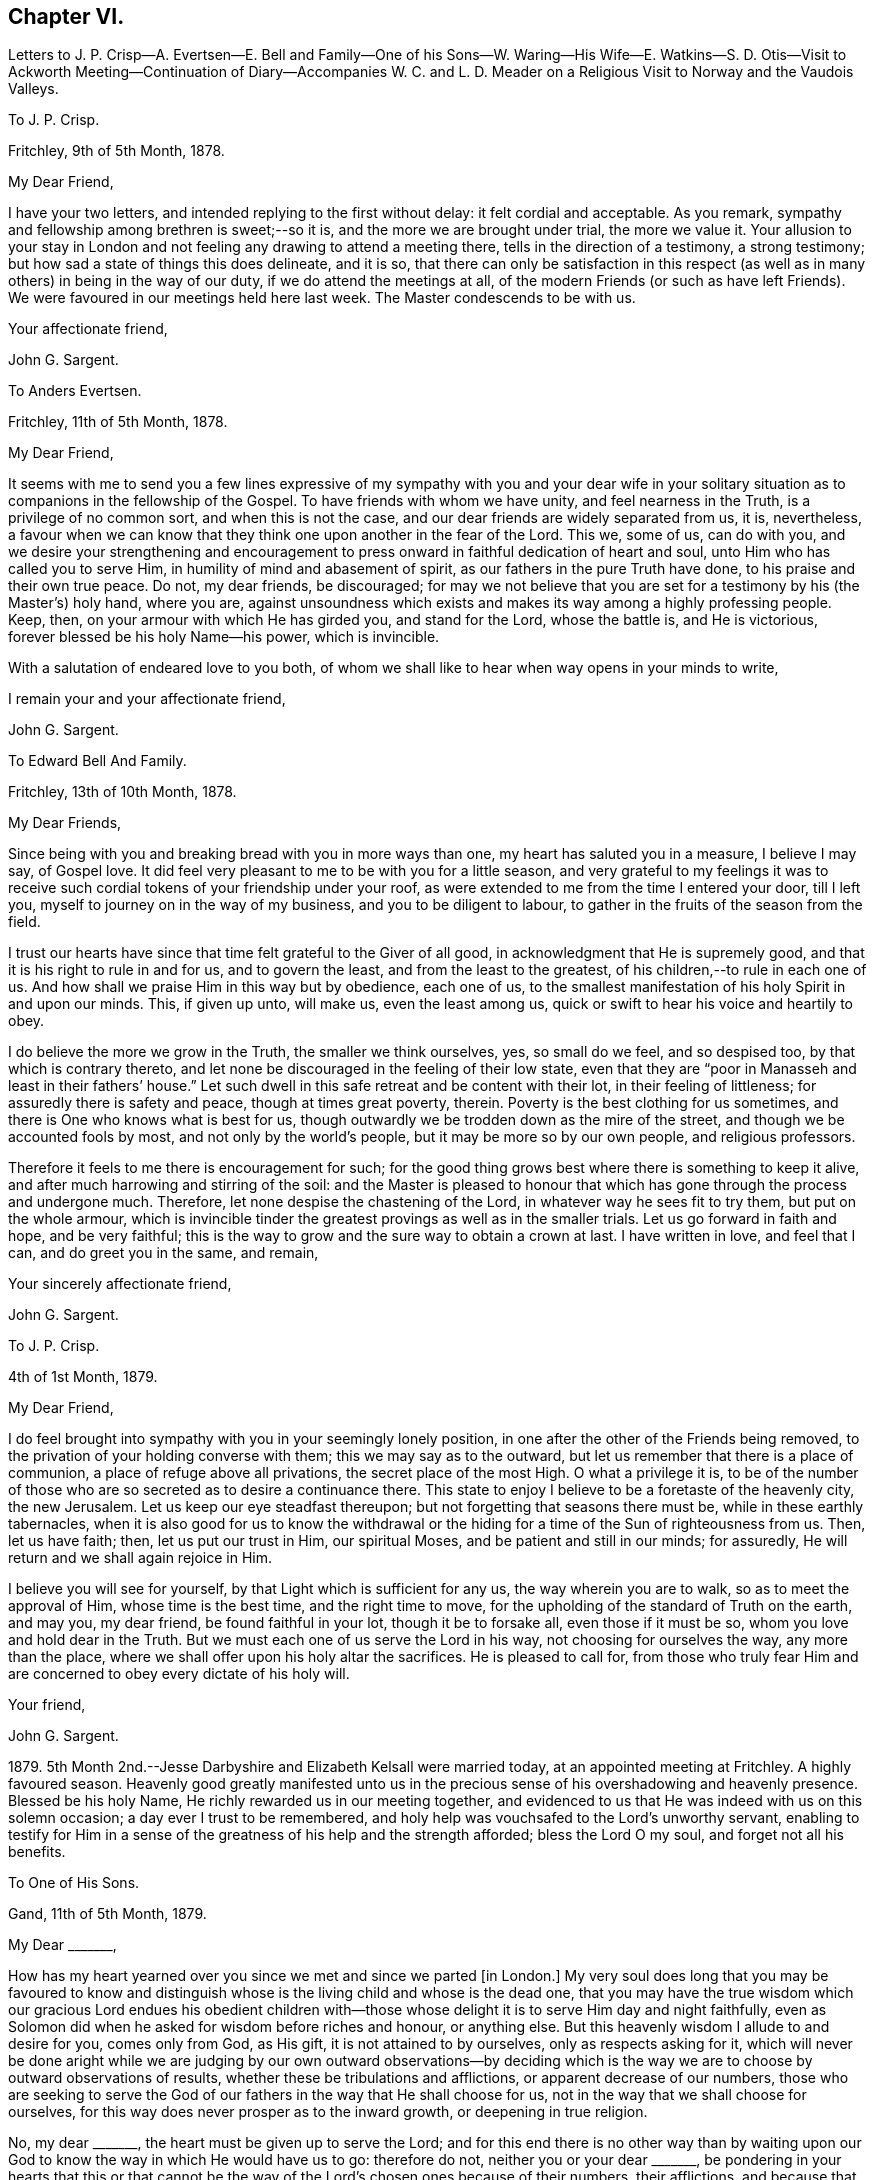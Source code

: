 == Chapter VI.

Letters to J. P. Crisp--A. Evertsen--E. Bell and Family--One of his Sons--W. Waring--His
Wife--E. Watkins--S. D. Otis--Visit to Ackworth Meeting--Continuation of Diary--Accompanies
W+++.+++ C. and L. D. Meader on a Religious Visit to Norway and the Vaudois Valleys.

To J. P. Crisp.

Fritchley, 9th of 5th Month, 1878.

My Dear Friend,

I have your two letters, and intended replying to the first without delay:
it felt cordial and acceptable.
As you remark, sympathy and fellowship among brethren is sweet;--so it is,
and the more we are brought under trial, the more we value it.
Your allusion to your stay in London and not feeling
any drawing to attend a meeting there,
tells in the direction of a testimony, a strong testimony;
but how sad a state of things this does delineate, and it is so,
that there can only be satisfaction in this respect (as
well as in many others) in being in the way of our duty,
if we do attend the meetings at all,
of the modern Friends (or such as have left Friends).
We were favoured in our meetings held here last week.
The Master condescends to be with us.

Your affectionate friend,

John G. Sargent.

To Anders Evertsen.

Fritchley, 11th of 5th Month, 1878.

My Dear Friend,

It seems with me to send you a few lines expressive of my sympathy with you and your
dear wife in your solitary situation as to companions in the fellowship of the Gospel.
To have friends with whom we have unity, and feel nearness in the Truth,
is a privilege of no common sort, and when this is not the case,
and our dear friends are widely separated from us, it is, nevertheless,
a favour when we can know that they think one upon another in the fear of the Lord.
This we, some of us, can do with you,
and we desire your strengthening and encouragement to press
onward in faithful dedication of heart and soul,
unto Him who has called you to serve Him, in humility of mind and abasement of spirit,
as our fathers in the pure Truth have done, to his praise and their own true peace.
Do not, my dear friends, be discouraged;
for may we not believe that you are set for a testimony by his (the Master`'s) holy hand,
where you are,
against unsoundness which exists and makes its way among a highly professing people.
Keep, then, on your armour with which He has girded you, and stand for the Lord,
whose the battle is, and He is victorious, forever blessed be his holy Name--his power,
which is invincible.

With a salutation of endeared love to you both,
of whom we shall like to hear when way opens in your minds to write,

I remain your and your affectionate friend,

John G. Sargent.

To Edward Bell And Family.

Fritchley, 13th of 10th Month, 1878.

My Dear Friends,

Since being with you and breaking bread with you in more ways than one,
my heart has saluted you in a measure, I believe I may say, of Gospel love.
It did feel very pleasant to me to be with you for a little season,
and very grateful to my feelings it was to receive such
cordial tokens of your friendship under your roof,
as were extended to me from the time I entered your door, till I left you,
myself to journey on in the way of my business, and you to be diligent to labour,
to gather in the fruits of the season from the field.

I trust our hearts have since that time felt grateful to the Giver of all good,
in acknowledgment that He is supremely good,
and that it is his right to rule in and for us, and to govern the least,
and from the least to the greatest, of his children,--to rule in each one of us.
And how shall we praise Him in this way but by obedience, each one of us,
to the smallest manifestation of his holy Spirit in and upon our minds.
This, if given up unto, will make us, even the least among us,
quick or swift to hear his voice and heartily to obey.

I do believe the more we grow in the Truth, the smaller we think ourselves, yes,
so small do we feel, and so despised too, by that which is contrary thereto,
and let none be discouraged in the feeling of their low state,
even that they are "`poor in Manasseh and least in their fathers`' house.`"
Let such dwell in this safe retreat and be content with their lot,
in their feeling of littleness; for assuredly there is safety and peace,
though at times great poverty, therein.
Poverty is the best clothing for us sometimes,
and there is One who knows what is best for us,
though outwardly we be trodden down as the mire of the street,
and though we be accounted fools by most, and not only by the world`'s people,
but it may be more so by our own people, and religious professors.

Therefore it feels to me there is encouragement for such;
for the good thing grows best where there is something to keep it alive,
and after much harrowing and stirring of the soil:
and the Master is pleased to honour that which has
gone through the process and undergone much.
Therefore, let none despise the chastening of the Lord,
in whatever way he sees fit to try them, but put on the whole armour,
which is invincible tinder the greatest provings as well as in the smaller trials.
Let us go forward in faith and hope, and be very faithful;
this is the way to grow and the sure way to obtain a crown at last.
I have written in love, and feel that I can, and do greet you in the same, and remain,

Your sincerely affectionate friend,

John G. Sargent.

To J. P. Crisp.

4th of 1st Month, 1879.

My Dear Friend,

I do feel brought into sympathy with you in your seemingly lonely position,
in one after the other of the Friends being removed,
to the privation of your holding converse with them; this we may say as to the outward,
but let us remember that there is a place of communion,
a place of refuge above all privations, the secret place of the most High.
O what a privilege it is,
to be of the number of those who are so secreted as to desire a continuance there.
This state to enjoy I believe to be a foretaste of the heavenly city, the new Jerusalem.
Let us keep our eye steadfast thereupon; but not forgetting that seasons there must be,
while in these earthly tabernacles,
when it is also good for us to know the withdrawal or the
hiding for a time of the Sun of righteousness from us.
Then, let us have faith; then, let us put our trust in Him, our spiritual Moses,
and be patient and still in our minds; for assuredly,
He will return and we shall again rejoice in Him.

I believe you will see for yourself, by that Light which is sufficient for any us,
the way wherein you are to walk, so as to meet the approval of Him,
whose time is the best time, and the right time to move,
for the upholding of the standard of Truth on the earth, and may you, my dear friend,
be found faithful in your lot, though it be to forsake all, even those if it must be so,
whom you love and hold dear in the Truth.
But we must each one of us serve the Lord in his way, not choosing for ourselves the way,
any more than the place, where we shall offer upon his holy altar the sacrifices.
He is pleased to call for,
from those who truly fear Him and are concerned to obey every dictate of his holy will.

Your friend,

John G. Sargent.

1879+++.+++ 5th Month 2nd.--Jesse Darbyshire and Elizabeth Kelsall were married today,
at an appointed meeting at Fritchley.
A highly favoured season.
Heavenly good greatly manifested unto us in the precious
sense of his overshadowing and heavenly presence.
Blessed be his holy Name, He richly rewarded us in our meeting together,
and evidenced to us that He was indeed with us on this solemn occasion;
a day ever I trust to be remembered,
and holy help was vouchsafed to the Lord`'s unworthy servant,
enabling to testify for Him in a sense of the greatness
of his help and the strength afforded;
bless the Lord O my soul, and forget not all his benefits.

To One of His Sons.

Gand, 11th of 5th Month, 1879.

My Dear +++_______+++,

How has my heart yearned over you since we met and since we parted +++[+++in London.]
My very soul does long that you may be favoured to know and distinguish
whose is the living child and whose is the dead one,
that you may have the true wisdom which our gracious Lord endues his obedient
children with--those whose delight it is to serve Him day and night faithfully,
even as Solomon did when he asked for wisdom before riches and honour, or anything else.
But this heavenly wisdom I allude to and desire for you, comes only from God,
as His gift, it is not attained to by ourselves, only as respects asking for it,
which will never be done aright while we are judging by our own outward observations--by
deciding which is the way we are to choose by outward observations of results,
whether these be tribulations and afflictions, or apparent decrease of our numbers,
those who are seeking to serve the God of our fathers
in the way that He shall choose for us,
not in the way that we shall choose for ourselves,
for this way does never prosper as to the inward growth, or deepening in true religion.

No, my dear +++_______+++, the heart must be given up to serve the Lord;
and for this end there is no other way than by waiting upon
our God to know the way in which He would have us to go:
therefore do not, neither you or your dear +++_______+++,
be pondering in your hearts that this or that cannot be
the way of the Lord`'s chosen ones because of their numbers,
their afflictions, and because that some things are not even as they should be;
but endeavour to lay hold of this--that there are many hard
things to endure by the soldier of Jesus Christ,
and hardness must be endured unto the end, and for lack thereof,
many have turned into another way,
than that designed for them by the holy Head of the Church.

Neither is it for any of us to decide that because of some differences in judgment,
some weaknesses remaining, or not as yet come out of,
that therefore such are not servants of the Most High God,
and that such have not been called to walk in this way or that way,
that they have taken at the starting point.
No, I believe it is an error to judge.
We are all called to be disciples of Christ--learners in his school.
And have we not all of us something yet to learn?
And who are you, O man, that judges?
Let every man be true to his own Master,
and let him serve Him faithfully in all that his Master requires of him;
but let all be very careful how they judge those who are standing for their God;
and rather let us desire to be judged only of Him, not even judging our own selves:
to our own Master, we must each of us, stand or fall.

Therefore, my dear +++_______+++,
do not look outward and judge by outwardly apparent results or effects,
for in this manner the world judges, and in thus doing how many are mistaken!
But judge with the judgment that the Lord gives, and only judge when He judges,
not of yourselves, as regards our deeply tribulated little company, (read the 21st chap.
Job, there is much in it) whose sole desire and intent
is to follow the Lord wherever He leads,
and to be true testimony-bearers in the way that He shall choose for us, yes,
of those precious testimonies He has delivered to
us to maintain for our own souls`' sakes,
for his Truth`'s sake; and for his Name, which is above every other name, upon the earth!
Therefore, fear Him, and tread softly all the way you go;
knowing that you may greatly err by condemning those who fear the Lord,
and stand for the ancient Testimony.

But we would not go into that which our Master does not lay upon
us--therefore beware how you take up with anything that you have
not seen in the silence of all flesh to be of the Lord.
I believe the Lord will always have true testimony-bearers left, though they be few;
but to go back to times past and take up by imitation a conformity to some outward things
which have not been adopted by the living testimony-bearers within our remembrance,
does seem to me to need the Master`'s requiring and seal upon them.
Let us keep fast hold of that which we have learned: let it not go;
this is the way to know more, and have more committed to us.

I have thought of you in connection with your contemplated move,
and view it as a serious step to take.--But the Lord is sufficient for all these things,
and will be the Leader of his people if they will follow Him in all things:
therefore look for the true leading,--the true signal for moving,--the cloud,
if you can observe it, must be lifted up by day,
and the pillar of fire by night if you journey forward
in the path the Lord would have you to take,
but beware of beholding a similitude of those things,
according to your own natural eye and understanding which, I do fear my dear +++_______+++,
has taken hold of you in no small degree.

I want to know how you now feel and what you are looking to,
for I do feel truly interested as your father, and I trust,
in my measure also as one that the Lord has given some understanding
of the heavenly way-marks--the way of the kingdom,
in the way whereof there is true everlasting peace, and joy in the Holy Spirit.

With earnest desires for you both that you may be guided in the right way.

I remain your affectionate father,

In dear love,

John G. Sargent.

6th Month.--How precious it is to feel and know the merciful
lovingkindness of our heavenly Father extended to us.
In a feeling desire, while very unwell in the night, I asked of the Lord that,
if consistent with his holy will,
He would help me through this trying time of bodily suffering,
upon which the query seemed put to me, and what if it is not?
The words as quickly ran through my mind, "`Let me die the death of the righteous,
and let my latter end be like his.`"

7th Month 30th.--My 66th anniversary.
Awoke somewhat early and thought thereon.
Read after breakfast in course the thirteenth chapter of the Epistle to the Romans.
The Divine hand has I feel been with me, enabling me to give Him the praise,
which does in very deed belong unto Him; how much I have to be thankful for!
The day closed peacefully and thankfully in a sense
that the wing of mercy and love was spread over me.

8th Month 30th.--Left home for Harrowgate accompanied
by my dear wife and Thomas Davidson on a little visit,
as I apprehended in Gospel love, to hold a meeting with some young men, of Harrowgate,
and Leeds.

31st.--First-day.
We met at G. W.`'s,
and were much favoured together under a feeling of
the heavenly wing being spread over us,
the Master`'s presence in our midst, to which sense I had to testify,
verifying the promise, "`Where two or three are met together in my name,
there am I in the midst of them;`" our meeting closed under a peaceful
and I trust grateful feeling that the Lord had been with us of a truth.
In our evening meeting I was favoured with ability to wrestle for the blessing,
and to hand out, to those with me something that I had received,
alluding to the little captive maid and her master for whom her desire was,
that he would go to the prophet and that he would heal him of his leprosy,--that we
must submit to the means prescribed however weak and incapable they may appear to us,
for our spiritual healing of whatever sort the malady may be.
The day closed in peaceful quiet and I trust thankfulness to the
Giver of all that is good for his gracious help so far,
on this little journey and visit of love.
Lodged again in Harrowgate.

9th Month 1st.--Left Harrowgate for Knaresboro and called upon W. and S. A. Needham,
from there to Wakefield, and were very kindly received by James Briggs and wife.
Before partaking of their hospitality, I was reminded,
that "`better is a dinner of herbs where love is,
than a fattened calf with hatred,`" and gave expression thereto,
adding that our friends had provided more than this for us,
in their feeling of love towards us; after dinner before leaving the table,
had again to express what was with me.
We then returned home.

9th Month 17th.--Rose somewhat depressed,--why is it?
Shall I not, as well as others have done, pass through the sea of conflict and proving?
for this is not the place of rest for the Christian travelling towards Zion.
We must look for help, if we would be helped,
to Him who alone can help the tribulated soul.

10th Month 23rd.--Our dear daughter C. D. S. was married in a solemn assembly at Fritchley,
to George Smith of Belper.
It was a highly favoured meeting; may it be remembered with thankfulness and trust by us,
and may they be blessed of the Lord through their pilgrimage here.

1880+++.+++ 1st Month 10th.--My dear wife and self left home today
for Ackworth to attend that meeting on the morrow,
my mind having felt drawn in Gospel love towards the children of the school.

11th.--Went to meeting at ten o`'clock; James Briggs of Wakefield first stood.
It felt to be a time of favour almost from the first of our sitting down,
evidencing that our holy Redeemer was with us.
I afterwards rose and felt helped to unburden my mind towards the dear young people;
after a time of silence I felt a pressure on my spirit to rise again,
and expressed a little.
Came away relieved, though I met with some opposition.
Left for home the next morning and reached it peacefully.

19th.--Left home on my business journey, going as far as King`'s Heath,
and was made truly welcome by our dear friends, W. C. and C. M`'Cheane.

20th.--First-day.
After breakfast and reading,
felt something to arise for communication and relieved my mind.
J+++.+++ H. D. and W. D. were present with us.
Attended the little meeting here this forenoon (seven of us there), a laborious time,
but was favoured with help late on and stood with the words, Labour not to be rich,
labour not (with our whole energies) for the bread which perishes,
but labour rather for that bread and that water which endures
and nourishes up the soul unto everlasting life.
Why does the way of the wicked prosper?
It is that they shall be destroyed forever.
David knew not this till he went into the sanctuary, then understood he their end.

We must follow the Captain of our salvation, Jesus Christ our Lord and Saviour.
"`Fear not, little flock,
it is your Father`'s good pleasure to give you the kingdom;`" they,
the disciples of Christ were few, and they are few now, for "`wide is the gate,
and broad is the way, that leads to destruction, and many there be which go in thereat:
because strait is the gate, and narrow is the way, which leads unto life,
and few there be that find it,`" encouraging to go down into the valley of humility,
not to soar above into the tree of outward knowledge.
I was helped through this journey and favoured to reach
home with peace and I trust thankfulness of heart to Him,
who loads me with benefits.

5th Month 2nd.--In the afternoon meeting, stood with the words,
There is a silence comparable unto death, there is also a silence in which there is Life.
"`Be still and know that I am God.`"
In order to know God and commune with Him we must be still
in ourselves and feel that we are nothing and can do nothing,
but that as when He was with the disciples He said to the outward elements,
"`'`Peace be still,`' and there was a great calm,`" so now, He can still all within us,
but we must cooperate with Him and strive to get into the quiet,
ceasing from our own thoughts and imaginations by the help of the Divine power,
which can do all things for us.

To William Waring.

Fritchley, 16th of 6th Month, 1879.

Dear Friend,

It is good I believe for us to bear one another in our remembrance,
and to communicate as ability may be given, even though we feel ourselves to be poor,
as to any store of that which is good;
but sometimes the mind being open to receive on our part,
strength may be given to do a good part,
all in the ability which our Heavenly Father bestows, often unexpectedly,
as well as undeservedly.
You allude to the removal of our two dear friends W. H. and C. B. C.;
that though "`their vacancies were felt,
yet a solemnity prevailed quite equal to former occasions.`"
What a favour this condescension of our Heavenly Father feels to be,
who is graciously willing to make up to us all deficiencies; yes,
to do more for us than we can either ask or think.
If we know our own unworthiness, this must be the case,
(more than we can either ask or think.)

Is it not for the strengthening of those that remain?
Whereas we might well think that having lost that
which we could not of ourselves fill up,
there would be a void, or that wanting, so necessary for us.
It reminds me of the oil that was not stayed, until every vessel was filled;
it continued flowing until there was no other vessel to receive it.
It seems to me as though the language thereby spoken to us is, look not to numbers,
but to the strength of Him which is exhaustless:
this is the way for us to become strong in his Name and joyful in praise,
for that his mercies are forever and ever.

Your feeling remarks respecting our dear family are very cordial to us.
We do indeed desire that the Shepherd of Israel may be mercifully pleased
to strive with them till they be brought in by his Almighty Power,
where they may feed in safety and peace,
and be daily receivers of that food which is convenient for them,
though in the cross to the natural part in them.
This must indeed be the experience, unto the mortification and subjection of the will,
if there be witnessed that true peace which is not
withheld from the Lord`'s dependent ones.

You will I believe,
be glad to know that some of us do feel encouraged in a sense of our heavenly Father`'s
goodness in granting us renewed ability to look upwards in hope and in believing trust,
that his favourable regard is unto us, in our weakness:
and a hope does at times arise in some degree of faith that He has a work for us to do,
whereby He will be glorified,
and whereby others will come and worship and be encouraged
also to enlist under the same Banner.
You also, we may trust, do feel and know the Rock which followed Israel of old,
to be your strength, in an increase, which is more unto those that love the Lord,
than the increase of corn, wine or oil, is to the natural man.
May we, my dear friend, be all of us encouraged (younger and older) to hold on our way,
in the Lamb`'s army, going forth conquering and to conquer in his Name, having on,
as we must do, if in his Name,
the invincible armour through which none of the enemy`'s
darts can penetrate to the hurt of his people.

In a measure, I believe, of that love which belongs to those who fear the Lord,
and is from the same God and Father of us all,
and by and through our Saviour Jesus Christ, do I salute you as an elder brother,
and remain with love,

Your friend,

John G. Sargent.

To His Wife.

Dunkirk, 18th of 9th Month, 1879.

I cannot say that I feel to stand on high ground in anything.
An abiding in the valley and the remembrance in retrospect,
as well as passing along at the present time seems to show
the ruggedness of the road through life at times:
yet there are times, are there not?
when that which is beyond earth`'s concerns and cares lights up the way
a little for the help of the traveller journeying towards Zion;
were it not for this what should we do!
I have had my mind turned upon our position,
ourselves and family and our little company too:
and desires seem raised for the health of all,
that we may all be living to the praise of Him, who created man upright in the beginning;
and to all of us, in returning to that uprightness, through grace,
there will still be the forbidden thing to watch against and be preserved from,
whatever that may be;
or there will be to these a return into the transgression or transgressing nature,
into which all have fallen, or partaken of, through the sin of our first parents.
How vain and empty all things below seem to be! and yet grace beautifies
and changes as it were the element we live in;
but no doubt we are too careful or full of care: this I apprehend is my own case.

To His Wife.

Courtrai, 26th of 9th Month, 1879.

With regard to +++_______+++`'s, offering, it will or may be seen undoubtedly,
what ground it springs from as time passes on, if he continues,
and "`two cannot walk together,`" (in this sense) "`except they be agreed.`"
His daily life and wherein is his dwelling, will bear witness for, or against;
if his abiding is in the outward, or if he has not got to that which is within the veil,
his offering, if he offers anything, will partake thereof also,
for the things of God knows no man, but the Spirit of God;
and the Spirit testifies of its own, or bears witness, to that which is of itself in man,
and he walks answerably thereto.
This is speaking of things as they are in the main, though we do know indeed,
that "`the spirit is willing but the flesh is weak,`" and how often
has poor man to witness within himself that he cannot stand but
by faith in that which he has some knowledge of,
and that there is again and again something for him to learn,
and often the same lesson to learn over again!

To Anders And Sikke Evertsen.

Fritchley, 17th of 10th Month, 1879.

My Dear Friends,

You are, dear friends, borne in remembrance by us and we desire to be remembered by you.
Were it not for the great space between us, of the watery deep,
I believe we would some of us make the effort to face it and come and see you.
We can readily understand the effort it must be to you when
health is not as it has been accustomed to be in times past.
How we, some of us, seem to be nearing the Port from which there will be no coming back!
May it be to you both and to such here, when called to give up our stewardship,
a happy release from time and time`'s trials,
to a happy eternity,--and of this we may be assured, if we be ready!
And does it not seem as if this being ready depends upon our being on the Watch,
the remaining days of our pilgrimage?
for I apprehend in order to be ready in that day, we have to endure,
(those who are of the blessed of the Lord and who
hold communion with Him now) unto the end!

Let us then be of good courage; and we are exhorted thereunto,
still fighting the good fight of faith, that we may receive the Crown which is laid up,
as an Apostle said, for all those who love His appearing: these are the blessed ones,
those who love His appearing; holding communion with Him;
"`sitting under his Shadow with great delight;`" feeding
on the Bread of Life which is the flesh of the Son of God;
and who drink his blood which satisfies the longing soul,
and nourishes it up unto everlasting Life.

Are we not assured of this, and do we not at seasons feel the force and truth thereof?
Then let us hold up the head, and drink of the everlasting Brook by the way.
Let us not be unduly and unprofitably cast down in our minds,
for that He that shall come, will come and will not tarry (only the appointed time),
and His time, my dear friends, is the best time,
though the desire of our hearts at times is,
that He would not be "`as a wayfaring man`" only, but that He would,
(as when He is pleased to make Himself known to us,
and as He is accustomed to do,) be with us always.

Be strong then, dear friends, and of good courage,
and when called upon to face the enemy, trust in the Lord Jehovah,
for in Him there is everlasting strength, (as we read,
do we not?) And our trust is exemplified by our faithfulness--being
faithful to Him in the gloomy night season,
as well as when the Sun of righteousness shines upon our heads, and upon our path;
and He does shine though there are seasons when we know it not,
even in the night as well as in the day, for with Him and in heavenly places,
though it be a dark season with us, there is no night at all.

You are, I do believe, appointed to be as the salt of the earth where you are sojourning,
even in a dark place of the earth, the Lord`'s earth;
and the earth is the Lord`'s and the fulness thereof.
O let us remember this,--and if we are the Lord`'s,
let us strive more and more to be his truly, his dedicated children,
doing that which he gives us to do, even in our own vineyards,
(for they must he kept) as also, if He wills, in those of others.

I have written you a long letter though when I took the pen I seemed to have nothing,
You will I believe understand, at least, thereby, my love is towards you,
in that which is deeper than words only,
and I remain in sincere desire for your peace and welfare every way,

Affectionately your friend,

John G. Sargent.

To One of His Sons.

Fritchley, 21st of 10th Month, 1879.

My Dear +++_______+++,

I was interested in reading how you are engaged,
but I do not feel comfortable with the manner you spend your First-days,
no time (that I understand) given to worship by "`sitting alone and keeping silence.`"
How glad we should be to know of your performing the solemn act of the worship
which is "`in spirit and in truth,`" and may be done in +++[+++every place]
and needs not the intervention of other men, it being an individual act,
and duty of man towards his Creator.
If you were to make it a rule to sit down in your room, if for only half-an-hour,
and wait upon God, how it would rejoice our hearts,
and if done in a lively exercise and seeking state, wrestling for the blessing,
how you would (I believe and have no doubt) be truly blessed in your inner man,
and grow in that which is good, whereas,
if our time is only given to worldly things and to ourselves,
there is no sowing to the spirit and reaping the everlasting life.

This, my dear son, is a solemn consideration, and should not be deferred to a future time.
How many are cut down in an unexpected moment,
and then where are they as pertains to that which never dies?
I think of you as engaged in a way wherein something might happen to you at any
time of a disastrous nature and even deprive you of your existence bodily.
Do think of this seriously.
Wait upon God, the God of your fathers, and He will be your rich reward,
giving you that peace nothing in this world can give.

With dear love, your affectionate father,

J+++.+++ G. Sargent.

+++[+++The following Letter was addressed to a little company
of young men who were under discouragement.]

Fritchley, 1st of 1st Month, 1880.

Dear Young Men,

Who are accustomed to draw together to wait upon God,
and to feel after his holy presence in your midst,
do not be turned aside by any false cries of Lo here, or Lo there,
is Christ! but continue your steadfastness and hearken
unto Him who has called you by his own holy Spirit,
and not unto the reasonings of man or of men, whosoever they may be;
for the green pastures of Life where his sheep do feed are where
the Lord on high calls you and will lead you more and more into,
if you will be faithful, hearkening unto the voice of his Word within you, which will,
as you obey and follow Him, be a lamp unto your feet and a light unto your path,
as of old He has been unto his people of every generation.

Follow Him, and have you not heard Him saying unto you, "`This is the way, walk in it?`"
O! do be faithful,
for by this your faithfulness and steadfastness unto Him is the alone sure way,
the way of everlasting life, whereunto you are called.
In every age there have been temptations and tempters too,
which have been for the proving of the Lord`'s dedicated children.
O! let us be very watchful also, and not clothe ourselves in the armour of any,
though ever so valiant they may have been,
for many valiants have turned aside for lack of keeping close with Him their Saviour,
who has brought them out of darkness into his marvellous light;
but that spiritual armour with which He has clothed
us and which we have tried as little David did,
let us go forth in, and still have faith,
and though Goliaths there may be in our day also,
yet if we use those weapons only the Lord entrusts us with,
in humility and fear of departing from Him, we shall prevail.
In much nearness and true disinterested love for those who are convinced of the Truth,

I am your longing friend for your safe walking and true peace,

John G. Sargent.

To E. W.

Lille, 29th of 1st Month, 1880.

Dear Edward,

So J. F. is no more!
It brings thoughtfulness so many moving off the scene,
of about (a little younger or older) the age of some of us.
What a favour it feels,
to be enabled somewhat to realize the opening of the door
to the "`knock`" and the receiving the royal Guest,
and his supping with us, and we with Him; ever so small a measure of this,
in the reality of experience,
how good it is,--more than poor finite creatures can of themselves look for!
But it is true and the promise is yes and amen forever.
How few, we are to suppose, open to the knock; the many things,
lawful things absorbing the mind;
but the watch must be maintained if we would know these things;
and what a fund of experimental knowledge there is to come
at if we are willing and obedient to the learning,
and duly valuing the one thing needful; the one thing at a time; the measure dispensed;
but in this I expect, we often come short,
and do not dwell enough on what we have in possession

Will now conclude, with love, your friend,

J+++.+++ G. Sargent.

To Samuel D. Otis.

Fritchley, 4th of 3rd Month, 1880.

My Dear Friend,

It is pleasant to hear from our friends and to know how they and theirs are situated,
your family among the rest.
What a testimony for the Truth and to Truth`'s leadings, may be borne, by young and old,
if we are all of us found faithful to that Spirit which never errs, and speaks,
and hands to us for our occupancy, of its own.
To occupy well with what we are entrusted,
we do know is pleasing to our heavenly Lord and King.
What a cloud of witnesses there have been to this, and the comfort and help enjoyed,
and how this has been increased unto such!
Do we not know it?
You allude to your daughter S. G. being at the Women`'s hospital learning to be a nurse,
and her feeling to be in her place.
All must come to feeling if they would walk safely and honour the Master,
and by feeling we can all know, I believe undoubtedly, when we dishonour Him also.

It must feel to you a favour to be raised up again,
that you may yet further show forth his praise,
who called you,--called you to serve Him and to glorify his ever-excellent Name.
We may desire this for ourselves, that we may have this honour,
that of magnifying his power in the earth, while in these earthen vessels,
and wheresoever He is pleased to cast our lot.

Dear P. E. H. and S. C. G.! We may be thankful for
the help extended to them and their companion also,
on that long journey.
Our Lord is not a hard Master, and calls for nothing which He does not enable to perform.
I can believe this must be renewedly sealed upon the thankful mind of our dear friend,
and her companions also, and when returned again from that sphere of labour,
there may be poverty for a season; that wholesome and necessary state, permitted,
and ordered for the labourer, that strength in the abasement of self may be known,
and gathered up for either further labour,
or the contentment which should he known in whatsoever state the Lord permits,
or appoints for us.

I could go along with you in your remarks respecting "`our children;`" it is
more and more my feeling that there is a state arrived at by some such,
in which we can do nothing (with them) no more than that of casting
out the evil spirit which could only be done by prayer and fasting,
as alluded to;
then we may commend them by prayer and a steadfast example in our own daily walk, which,
after all, may work out for them that which we desire--a heavenly inheritance;
and if so be the Lord will grant this to each one of mine,
O! how condescendingly merciful towards them and myself!
Well, my dear friend,
let us be increasingly of a prayerful spirit to answer
the design and good end of the Lord concerning us,
that we may walk to his praise the whole of the time
He allots to each one of us in these earthen vessels,
that we may show forth his praise to the end of our days, that others, through us,
may extol Him in the heavens of his glory.

I am your friend,

John G. Sargent.

6th Month 24th.--Fifth-day.
Left home in company with William C. and Lydia D. Meader +++[+++of New York State,
who were again in this country on a religious visit]
for Stavanger in Norway.
Had a favoured time before leaving,
when the language was revived in my mind and in our hearing, "`What ailed you, O you sea,
that you fled?
you Jordan, that you were driven back?
You mountains, that you skipped like rams; and you little hills, like lambs?`"
believing that to be for our encouragement,
and that as we had experienced this in time past, so,
if we who were going forth and those who remained
behind kept watchful and close to the Shepherd,
we should experience it still.
Arrived in Hull soon after 4 p.m. The _Domino S. S._
left at about 1 p.m. and anchored a little way out.

// lint-disable invalid-characters ½
25th.--On board the _Domino:_ a quiet sea: going at 9½ miles per hour:
not many vessels seen.
Wind rose up and blew a little strong in the after part of the day and at night.

26th.--Arose refreshed, and I trust thankful for favours received.
A strong wind blowing, about N.W. Sighted land at about 10 a.m. My two friends poorly,
William particularly so.
The reflection came to my mind in thinking of the great distance I am come on the sea,
What am I come for?
May I be watchful and know my Lord`'s will, and do it, whatever this may be!

Hull to Stavanger 410 miles (from town to town.) Arrived
at Stavanger between 6 and 7 p m. Anders Evertsen^
footnote:[Anders Evertsen was born in Norway.
His father who was master of a small coasting vessel fell overboard and was drowned,
leaving his mother with seven children in a very necessitous circumstances.
At the age of seventeen A. E. went to sea,
and by his good conduct and integrity rose to be master of a vessel
and continued to follow a sea-faring life for many years,
visiting England and most parts of the Continent.
He retired form this employment when not much past middle age.
While residing at Stavanger he joined the Society of Friends,
being convinced of their principles.
He died in England, as the following testimony concerning him,
issued by Fritchley Monthly Meeting,
will show.
{footnote-paragraph-split}
"`In recording
the decease of our dear and valued friend,
Anders Evertsen of Stavanger, Norway, which took place on the 16th of 5th Month, 1883,
we can testify that by the grace of God he was what he was,
enabling him through obedience thereto, to bring forth fruit to the praise of the Giver,
the great and good Husbandman;
and in connection with the loss the Church militant has sustained thereby,
the language has arisen,
'`Gather up the fragments that remain that nothing be lost.`' He was very suddenly
taken from us to his everlasting rest (as we reverently believe) while on a visit,
accompanied by his wife, to their friends in England,
after having attended their Monthly and General Meetings.
{footnote-paragraph-split}
"`Of
our dear friend`'s early experience but little has been gathered;
but it appears that when about forty-one years of age he was united
in membership with the Society of Friends in Norway,
and continued with them until about the year 1869,
when his eyes were more fully opened than they had been,
to see the lapsed state of the professing Society and where it was drifting;
and when favoured to see clearly that the time was come,
he with his dear wife withdrew therefrom.
It may be said he was firm and immovable in standing
for the testimony of Truth to the end of his days,
and though his life terminated so unexpectedly to his friends,
we have consolation in believing he was ready for the solemn change.
{footnote-paragraph-split}
"`Our
dear friend was entrusted with a gift in the ministry;
his communications were short but full;
and the evidence which accompanied his exercise was sufficient
to prove that what he offered he had not received from man,
neither was he taught it,
but by the revelation of Jesus Christ.
{footnote-paragraph-split}
"`It appeared
to be animating to him to mingle with the little company in England,
who, like himself,
had felt called away from the lapsed body which still retains the name of Friends,
and his heart yearned to encourage us in a sense of the love and
care of the Head of the church over this little body;
on one occasion quoting in one of our meetings '`a vineyard of red wine,
I the Lord do keep it, I will water it every moment, lest any hurt it,`' and added,
those who were steadfast to the end would come off victorious.
Very instructive to us was our dear friend`'s dedication as a fellow-helper
to such as were preserved from joining in with the spirit of innovation
and treading down of our testimonies,
who he believed were engaged in their Divine Master`'s service;
showing himself willing to spend and be spent for
the promotion of the cause of Truth and righteousness,
as can be testified by those from this land and America,
who were called to travel in Norway to declare the unchangeable riches of Christ,
labouring with much diligence to assist and cooperate with them,
in carrying out the service laid upon them.
{footnote-paragraph-split}
"`About
two hours before he was taken from us,
he said to his wife '`the Lord is with us.`'`"
{footnote-paragraph-split}
Signed on behalf
of the Meeting,
{footnote-paragraph-split}
Horatio Blake,
{footnote-paragraph-split}
Clerk.]
and Theodor Fugilie met us and conducted us to A. E`'s. Felt thankful for being
thus safely brought across the mighty deep and over a rough sea.
We were kindly welcomed by S. Evertsen.

27th.--At A. and S. E.`'s. Arose refreshed.
Dreamed a dream,--that a little parcel that had been left for me was given me:
it was not known who left it, or how it came where it was.
To my understanding it came from Heaven,
and on opening it I found a small one inside addressed to some one else,
which I was to give out.
It appeared there were or might be others in the packet, how many I did not perceive.
May I be watchful and faithful, and deliver what may be committed to me for others.

Meeting this a.m. at 10 in the Meetinghouse here.
"`My heart is not haughty, nor my eyes lofty;
neither do I exercise myself in great matters, or in things too high for me.`"
Was led to stand with these words, and a concern on my mind to encourage to faithfulness:
for all good comes from above and He has given grace to every man,
whereby through faith all may be saved.
Said I was emboldened and encouraged to be faithful to my charge by a dream this night,
stating what it was,
and encouraged all to be faithful to their trust whatever it might be.
Both W. C. and L. D. M. were engaged in testimony, the former at considerable length.

28th.--Second-day.
It was intended to hold a meeting this evening at Hundvaag,
in the house of Gudmund Erland.
Left at about 3 p.m. About 25 minutes`' row in Isaac Klepzig`'s boat,
he and Rasmus Harrestad, and Ole Thorsen and Carl Nyman rowing.
Was helped again to apprehended duty:
laid before the people our need to sink low in our spirits and wait upon God,
not to look to the creature--that the most that any of us could do the one for the other,
is to point to Christ the Saviour.
Knelt at the close of the meeting,
after W. C. M. had been engaged at much length and his wife had also stood among us.

29th.--Stavanger.
In the afternoon called upon an aged woman, a member, 90 years old, Inger Strand.
It opened upon my mind to deliver,
how that the wise men followed the star in the east till it brought them to Christ,
and that they presented to him precious gifts of gold,
frankincense and myrrh,--so may we each one follow the inshining of the Light,
and offer to Him such as we have.

In the evening a few of the Friends came in, and we had a favoured time.
My mind was impressed with the language, "`Drink waters out of your own cistern,
and running waters out of your own well;`" my concern was
that each one of us might go to the Fountain ourselves and
drink of this living water for the sustenance of our souls;
not depending the one upon the other, not leaning upon a brother or a sister.

30th.--Fourth-day.
Left soon after 8 a.m. by boat, for the island of Renneso,
about two Norwegian miles (fourteen English): four men to row: about four hours going,
the wind being unfavourable, so that the sails were unavailable.

The meeting gathered slowly, a short notice unavoidably given.
Strength was given after a communication from W. C. M. The words arose,
"`Do not labour for the food which perishes`" etc.,
directing to that spiritual food which each one has
to labour for every day to gather it afresh,
as the Israelites did the manna in the wilderness,
and sufficient would be given for the sustenance of our souls;
not to lean one upon another but to seek it for ourselves--to meet together for this end,
and also to be concerned to gather it at other times,
in the field or where our occupation may be.

Left soon after 7 o`'clock and were favoured to reach Stavanger
comfortably in a little more than two hours and a half,
the wind being in our favour and sails up.

7th Month 1st.--Meeting at A. E.`'s this a.m. Seven present with us.

3rd.--Seventh-day.
// lint-disable invalid-characters ö
Left Stavanger about 2.30 p.m. by the Steamer _Kong Haakon_ for Sövde:
arrived at about 8 p.m. Grand rocky scenery, lofty mountains,
and snow on the highest of them.

4th.--Meeting at 11 a.m.: room nearly filled.
Was first to communicate; "`You believe in God, believe also in Me "`--+++[+++spoke of]
the necessity not only to believe that there is a God, but that there is a Saviour,
who died for us all, and is come again by his Holy Spirit in the hearts of all men,
and saves all who give heed to the Light that shines in them,
to bring them out of darkness,
that they may leave off doing evil and do that which is good,
whereby they are saved from sinning,
hearkening unto his voice that speaks as never man spoke and teaches as never man taught.
Felt it laid upon me to invite to this inward Light, and to walk therein.
Was strengthened in this offering: Sikke Evertsen interpreted.
W+++.+++ C. M. followed at considerable length, with evident help to preach the Way to all.

Afternoon meeting held at 4 o`'clock.
Not so large a company as this morning.
My mind was impressed with the language,
"`By this shall all men know that you are my disciples,
if you have love one to another;`" that our being known by others
to be the disciples of our Lord is to the glory of God.
Encouraged to be faithful to the talent, or talents received, to fear to offend Him,
by turning to that which we see in the Light is evil,--to say,
as our Saviour said when tempted by the enemy of our souls, "`Get behind me, Satan.`"
While writing this which was with me today, I feel the need there is for the ability,
which our Holy Redeemer gives to them that ask Him,
to be enabled truly and experimentally to adopt the language.
L+++.+++ D. M. and W. C. M. stood before I did; the people were very quiet and attentive;
felt also constrained to kneel and supplicate, in the help I believe afforded,
that the Lord would bless this people,
that He would bless the crumbs that had been dropped and preserve us all.
One dear old man (Osmond Brekke) stood and spoke
at some length with much humility and fervour,
and though I did not understand his language, it was impressive,
and the solidity and seriousness of his countenance spoke much to me.

// lint-disable invalid-characters ö
6th.--Sövde. We left this a.m. by steamer _Hankelid_ about 6 o`'clock,
on our way to the Friends at Erfjord +++[+++which we]
reached between 10 and 11 a.m. Were landed by a boat
which came out to the steamer near to Haalandsosen,
on the right shore of the fjord.

A friend came out with his boat for us.
Claus Finnestad also came with him.
We were very kindly received, and taken to a comfortable house on the opposite bank.
Three brothers live here Lars, Neels, and Osmond; the latter only, married,
but no children.
This evening a meeting was appointed for the Friends to meet us here, at Osmond`'s,
to be held at 6 o`'clock, but they did not fully gather till about 7 o`'clock.
Was engaged, the words of the Psalmist having arisen with me with apprehended clearness,
"`I waited patiently for the Lord; and He inclined unto me, and heard my cry.
He brought me up also out of a horrible pit, out of the miry clay,
and set my feet upon a rock and established my goings.`"
The query was raised whether all of us were seeking the Lord as he did,
that we might find Him, for the promise is, "`Ask, and it shall be given you; seek,
and you shall find; knock, and it shall be opened unto you:`" it felt hard getting along,
as if there was not much entrance.

Both of my companions were engaged.
// lint-disable invalid-characters ö
The name of the Island is Erö (as I understand),
the piece of water "`Erfjord,`" and the residence of Osmond and Sophia called "`Enerhaugen.`"
One large rock with trees growing on it, is opposite the house, divided off by a stream,
on which is a pretty large masted boat;
there are lofty mountains on one side of a wider expanse of water,
and another on the left,
with others beyond the island rock which is fronting us,--beautiful scenery,
causing admiration at the wonderful and mighty display of nature.
Held a meeting this p.m. at 4 o`'clock at Haalandsosen on the other
side of the fjord at the house of a Friend who has a family.

8th.--Fifth-day.
About to leave for Stavanger today; comfortably entertained here.

Erfjord.
May I never forget the lovingkindness and tender compassion, as well as mercy,
of my heavenly Father and Saviour, Jesus Christ, in his revelation to me this night,
while I lay upon my bed.
Truly this ought greatly to confirm faith in me: a remarkable vision for my good,
but not sufficiently alive thereto so as to receive it, according to his gracious intent,
in thus bestowing it upon me.
And further, his great condescension to me, how has it been displayed,
when desiring I might open my Bible, when dressed, at some portion suitable to my case,
he did condescend to answer my desire, and show me what was applicable thereto.
Surely this ought to convince me fully of the great and wonderful reality,
that there is One who is ever watchful over us,
and O! that this favour designed to be profitable to me,
may indeed have its full work within me, and establish me more than has ever yet been,
upon Him the invincible Rock.

We left this place this afternoon at about 2.30,
being rowed in the boat to the steamer _Skjold,_
// lint-disable invalid-characters ö
which took us on board on the other side of the rock, by which we went to Jaelsö,
a small boat taking us from this to the steamer _Hankelid_ for Stavanger.
After waiting, perhaps nearly an hour,
this came up and we were favoured to reach Stavanger again towards 9 o`'clock;
feeling thankful I may say, I trust, for the help vouchsafed to us every way.

7th Month 9th.--Stavanger.
Arose refreshed and thankful in heart, I believe, for his goodness to me,
with a renewed feeling that it is good to feel after God, that we may find Him;
and our blessed Saviour has felt very near to me, preciously so, I can say,
to the sealing fresh instruction upon my mind.

The substance of what Anders Evertsen expressed in
our last sitting at Erfjord is--"`Dear Friends,
Be faithful! faithful to the first love,
and faithful to proclaim his glory who calls you
out from the darkness to his marvellous Light.
Set not your hope on man, because when the man perishes, your hope perishes;
but set your hope on the eternal, living God, then you will not be ashamed,
and when it shall please God, He will gather us all to his rest and peace,
where we shall no more go out.`"

We called upon the father and mother of the late Asbjorn Kloster who live at
// lint-disable invalid-characters ö
the meetinghouse and left this afternoon about 4 o`'clock by boat for Idsö,
one-and-a-half Norsk miles, or about eleven English.

// lint-disable invalid-characters ö
12th.--Left Idsö this morning at about 7 o`'clock.
Four to row and W. C. M. helping part of the way.
Very little rain, but what little wind there was, contrary.

Stavanger.
Arrived at about 9:30--about two hours and a half from Idso.
On leaving Idso,
an opportunity was afforded me to unburden my mind to Siri Idso (Svendong`'s
wife.) A concern had rested with me on awaking this morning,
the words being given "`Whatsoever your hand finds to do,
do it with your might,`" that they should not give heed to the "`Lo! heres,`"
and "`Lo! theres,`" but keep close to the Shepherd`'s tent,
and not be turned from the faith once delivered to the saints, and to our fathers,
and to us; for that there are many under our profession who are running about,
ready to draw away to new things, and overturn that faith;--delivering this in substance,
dear Sikke Evertsen interpreting.
I came away relieved.

The following is an extract from a letter to his wife written about this time.

Stavanger, 14th of 7th Month, 1880.

I felt concerned at their not holding a meeting for
worship at Idso without reading the Scriptures,
and was helped to relieve my mind with them; kind S. E. interpreting for me.
Her heart seems in the work which she is so ready at.
It feels in the retrospect,
that our great Helper graciously condescends and is our Head in our gatherings.
We are not left to ourselves, but rather can we say,
self is swallowed up of that Power which prevails,
and before which nothing can stand to take the place thereof.
But there is a hidden exercise which avails much, and I cannot doubt this lives at home,
while we are here; and that she that tarries at home divides the spoil.
I know we have your feeling desires for our help and preservation as we go along.

14th.--Made visits this afternoon to +++_______+++ and +++_______+++. After
a time of seeking to get down to where nature is all silent,
at the first house, the words passed through my mind, "`There is a vein for the silver,
and a place for gold where they fine it`" believing we knew this,
and that it was precious to know it, also that "`there is a path which no fowl knows,
and which the vulture`'s eye has not seen: the lion`'s whelps have not trodden it,
nor the fierce lion passed by it,`" that my desire was,
we might keep on the watch-tower and watch every day and every hour,
lest the enemy should enter in with his temptations and betray us,--that we may not
hearken to the voice of the stranger with his far-fetched presentations in human wisdom,
though he may appear as an angel of light to deceive us and draw us from the Truth,
but we think better things of you, dear friends, I said,
and that I desired myself to be on the watch--to this effect, and relieved my mind.

At the next place, where were four young people and their parents,
the words were "`Multitudes, multitudes, in the valley of decision:`" that the call was,
to be decided,
with full purpose of heart to serve the Lord--that He would not have half-hearted servants;
and I addressed the young people especially,
that they would listen to the still small voice in their
consciences and give up their lives unto the death,
and be faithful to all our Lord`'s requirings,
whether in doing or leaving undone,--that so they might grow stronger
in Him and "`come up to the help of the Lord against the mighty.`"
It felt a favour that a state or states were spoken to,
as a remark privately to me inferred.

15th.--Fifth-day.
Stavanger.
Left by Steamer and arrived at Naerstrand between 9 and 10 a.m. Left by boat,
arriving in about two and a half hours at Tendeland at 12:30. More
of a swell on the water than we had before found in the fjords.
Went to the house of Cecil Tendeland, a widow, and a member.
The meeting, held in the afternoon, was felt to be a favoured time.
We left Tendeland by boat at about 8 o`'clock.
We had about four miles to ride or walk.
Were helped forward with two conveyances as far as Espevig, where we took the boat,
Tollef Stolen and a woman from the house we had left, rowing us to Slogvig,
another inlet about three miles off.
This is a beautiful spot, mountainous rocks with beautiful verdure and water scenery.
Anders Slogvig and his wife Berthe, live here; no family.
He lately gave his farm to the Society; a large extent of ground.
They appear hard-working people.

We left Slogvig, rowed by Anders Slogvig,
at about 2:30 p.m. for an inlet where we arrived at about 5:30,
and were met with two carioles or spring carts, a pony to each,
by Elias and Soren Sorensen, by which,
Anders Evertsen and myself walking a little and W. C. M. all the way,
we arrived at Stakland at about a quarter past seven (about four miles).

17th.--Somewhat fatigued today after yesterday`'s
early rising and travelling by land and water.
Engaged a little both morning and afternoon in writing and reading,
and helped a little with raking up the hay.
In a sitting together in the evening, after L. D. M. had expressed something among us,
I did not feel easy in my mind though about to close the opportunity,
without giving expression to what had rested with me,
"`The cup which my Heavenly Father has given me, shall I not drink it?`"
that that the children of God have to pass through deep baptisms and fiery ordeals;
that it is a favoured condition to know what it is
to stand as it were in the bottom of Jordan,
and be thus enabled to bring up stones of memorial from there:
encouraged to be patient unto the end in enduring the afflicting
rod which is for everlasting peace and joy.

18th.--Stakland.
After breakfast read Ps. 107: After I had read and we had had a pause,
Sikke E. read it in their own language to those present of the house,
including Berthe Slogvig, who had walked over from Slogvig last evening.
A large meeting here in a comfortable Meetinghouse, nearly new; perhaps 150 present.
The words of the Psalmist came before my mind and were expressed early on in the meeting,
(a feeling of solemnity felt to me to cover us),
"`As the heart pants after the water brooks, so pants my soul after you, O God!
My soul thirsts for God, for the living God.`"
That was what we met for, professedly,
that we might be satisfied with the refreshing streams
of Life which give life to the soul,
and with the bread of Life which comes down from heaven, that our souls might live.

Felt helped to enlarge somewhat and to invite to this; dear W. C. M. stood afterwards,
and pleaded earnestly with some present,--a mixed company.
I did not feel easy without rising on my feet again,
and testifying that "`The law of the Lord is perfect,
converting the soul,`" and pointing to this Divine Law written in the heart,
and to the Light (Christ) to walk therein; that He is the Light of the world;
that we must walk in the Light if we would be saved from sin;
that there is no salvation in sin;
that though an angel in appearance should preach any other doctrine, not to heed it;
that we must not lean upon a brother or confide in a friend and turn from the Light,
(or to that effect).

Came away feeling relieved: dear L. D. M. silent: a long meeting.
In the afternoon meeting, (4 o`'clock), my mind was impressed with the words,
whose adorning let it be that of the hidden man of the heart,
the ornament of a meek and quiet spirit; that though those enumerated by an Apostle,
"`the plaiting of the hair, gold and pearls,
and costly array`" might not be their besetment nor ours,
there may be other things which hinder a growth in grace;
and what is required of us is watchfulness in thought, word and deed.
Peace was my portion after giving expression to this and what further flowed therefrom,
having before doing so, felt much reluctance and disposed to reason it away,
as that these things were not their temptation, being poor people,
and not having means to indulge in these things named.

May I learn to be only the Lord`'s servant, both blind and deaf to the reasoner:
a quiet meeting:
much expression of feeling by the hand after we broke up our meetings as usual.
An aged widow, Inger Svinelie, living at Svinelie, was here at meeting with us,
and very feeling.
We drew into silence in the evening, when it was with me to say,
though we had outwardly closed the opportunity,
that I felt I had a few more words to say, "`If he smite you on the one cheek,
turn to him the other also,`" inferring that humility
and love must be maintained and self denial.
Nothing outward led to this in my mind.

19th.--We left Stakland.
A short way by road and then by boat (at about 8 a.m.) Torbjorn Aarek and his son Erick,
rowed us perhaps an hour to the farm where they live (a little
way from the landing place) called Adraeg in Skjoldsogn.
Torbjorn`'s wife Inger and eldest daughter Berthe both afflicted.
They have two sons and two daughters.
We were driven by Torbjorn and Elias to Haugesund,
ten miles and a half along a good road, but very wet a part of the way,
to take the steamer for Bergen tomorrow at 3 or 3:30
a.m. Arrived at Haugesund in about three hours,
and left the luggage at the hotel.
Then went to Sikke Evertsen`'s brother`'s and took refreshment, and before leaving,
a comfortable tea.
Anders and I walked in afterwards to the hotel.

20th.--Haugesund.
By some mistake we were called about 1 a.m., for the first steamer,
instead of the one to leave at 3 or 3:30 a.m. so had a little more time to rest,
and proceeded at near 3 o`'clock, and waited in the boat taking us out,
till about 4 o`'clock, when we boarded the Steamer "`Tordenskjold`" coming from Hamburg,
which was to take us to Bergen, 64 English miles from Haugesund.
On arrival at Bergen we went to a lodging-house, where we were comfortably accommodated.
In the evening the principal one who professes with
Friends (not a member) came and took tea with us,
named Heine Heinesen, an optician.

21st.--Fourth-day.
Arose much refreshed, and thankful I trust for help vouchsafed, and a sense given me,
of which I feel unworthy, of his living presence,
the wing of his mercy being spread over me.
After breakfast walked out to steam-packet offices with Anders and Sikke.
Called this forenoon upon H. Heinesen, who was with us last evening.
As we were coming away without any silent opportunity,
my two friends having relieved their minds last evening,
I felt my peace consisted in our taking our seats again, so we sat down,
and I expressed what had rested with me since coming there.
In the afternoon we went across the water to Laxevaag on a small steam-boat,
to visit Paul Olsen.
His wife only was at home.

22nd.--Bergen.
Left this place this morning at about eight o`'clock
by steamship for Odde at the end of Hardanger Fjord;
expected to arrive at about 11 a.m. tomorrow.

23rd.--Sixth-day.
Odde and Roldal.
Arrived at Roldal in in the evening, about 30 English miles +++[+++from Odde.]
Four hours going to the first station (Seljestad) 14 miles on our way,
where we took refreshment and went on by the other conveyances.
Arrived at Roldal after about three hours more travelling
in three spring carts drawn by a small horse each,
going over the mountain Seljestad, 3394 feet above the sea, by a winding road,
down to the valley of Roldal.
Went to the house of Torjus H. and Martha Midhus.
They have eleven children, four of them in America.
Sat down in the evening, before going to rest for the night; Torjus and daughter present;
his wife and others away in the mountains; too far away to be convenient to come,
and leave the cattle.

26th.--Roldal.
Staying here today, as the steamer we propose returning to Bergen by,
does not leave Odde till 3 a.m.

27th.--Roldal.
We left this place this morning at about 20 minutes past eight o`'clock
in three conveyances (spring carts) accompanied by a man and two boys,
taking about eight hours, including some rest by the way,
and arrived at Odde between 4 and 5 p.m. ready for the steamer,
to arrive at 11:30 p.m. and sail at 3 a.m. tomorrow.
In taking leave of Torjus Midhus, I expressed through S. E.,
my desire for him that he might be faithful,
and that I felt the necessity of it for myself.
They are in a very different way of living here to what we are accustomed to meet with,--not
having some of those things we consider necessary for us in household conveniences,
but we did quite well, feeling contented, I can say, with such things as we had.

I felt thankful, in leaving this place,
while travelling along in one of the three spring carts by myself,
a boy on the road by the side, having to go up the mountain,
and joy of heart was my portion,
in the feeling that I knew of nothing I had passed over and not laid down,
which my Lord and Master commissioned me with;
and in a sense of his great goodness to me,
my heart was filled with gratitude to my good and gracious Helper,
who has proved to me more than I feel worthy of.
We halted more than once on the way for the horses to feed,
and on one of these occasions took refreshment ourselves on a bank by the road side.
Arrived in nice time,
and waited the arrival of the steamer "`Hordaland;`" went directly
on board and reached Bergen between seven and eight o`'clock.

30th.--Stavanger.
Have attained the 67th anniversary of my birth today.
How very much I have to be thankful for and to praise Him for,
who has not left nor forsaken me, but led me all my life long hitherto,
as far as I have been willing to be led and guided
by Him my Saviour and deliverer out of many temptations.
Have been much favoured while out on this journey
with fresh openings and lessons of instruction.
May I ever remember them to profit--and ask for more, in prayer believing.

8th Month 1st.--First-day.
Attended the meeting here this forenoon.
It fell to my lot to open my mouth first, I believed in the will of my Lord and Saviour;
"`He that dwells in the secret place of the Most High,
shall abide under the shadow of the Almighty;`" that
the place of the Most High is a secret habitation;
that it is the Lord`'s devoted children who dwell there;
that they that love the world are of the world`'s spirit, and know not this secret place.
Therefore, we must strive with the ability which our God gives;
that He gives a measure of grace to work with, and to profit thereby;
that we must be meek and lowly in heart,
and we shall have that peace which the world cannot give nor take away.

My two dear companions also bore testimony, and I felt I must again stand to be clear,
the words having revived with me--"`I will lay down my life for Your sake,`"
that it must be by faithful obedience to the still small voice,
obedience to the little that is given,--giving attention thereto
and being faithful in whatever is required whether it be to do
or to leave undone,--that this is the only way to grow in the Truth,
and in the knowledge of God;
that to lay down our lives for his sake is a necessary resolve,
but that it can be only by going forward step by
step in faithfulness (or obedience) to Christ,
and working with the ability He gives us.

Met again at four p.m. A larger gathering I thought, than in the forenoon.
The words with me were "`Awake you that sleep, and arise from the dead,
and Christ shall give you Light,`" (which after dear L. D. M. and W. C. M. had stood,
and to my feelings had been much helped among us,)
I gave expression to--rising with the words first,
"`A little more to what has been said,
for every message must be delivered that we may have peace`"--then
quoting the above I felt strength gradually arise--saying,
to this effect,
that it may be there are some here present who stand in need of this call,
to arise out of that sleep which is comparable to the sleep
of death--that Light is extended to every man,
woman and child,
to the child when arrived at a certain understanding to profit by--to walk therein,
in which they do not stumble--that my desire was that we
may all bring the solemn question home to ourselves,
whether this is our condition, that so none of us may escape.
That such, if there are any, who are in sin,
may be encouraged by the language of the Apostle,
"`You has he quickened who were dead in trespasses and sins,`"--that the
invitation was to come to that quickening Spirit that they might live;
that the kingdom of heaven is at hand, it is near to us all;
not to think that the heavenly kingdom can only be
entered when the body is laid in the grave,
but that the kingdom,
and the blessedness thereof is to be entered and enjoyed in this life--that
we have to enter by the strait gate and narrow way which leads into Life,
and few there be which find it, because broad is the way that leads to destruction,
and many there be that go in thereat (by the wide gate),
that there must be no standing still,
for that such go back and not forward--with something
more and I sat down feeling sweet peace;
and the evidence was fully granted after breaking up our meeting,
that my prayer had been heard and answered--that
I might receive ability to do the Divine will,
whether to do or not to do, and came away clear;
and I can say with thankfulness of heart,
that in coming away from this meeting and afterwards,
my joy was "`full`" and the gracious promise was verified "`Ask, and you shall receive,
that your joy may be full.`"

Many of the people came in to A. and S. E.`'s in the evening in a loving spirit,
probably from some words of farewell that had been expressed by dear W. C. M.,
thinking they might not see us again,
as we have no expectation of being at their meeting again.
W+++.+++ C. M. thought there might be as many as forty.
We dropped into a favoured silence and after dear
L+++.+++ D. M. had expressed what was with her,
I gave expression to what had been given me in our solemn silence,
"`I am come that you ('`they`') might have life,
and that you ('`they`') might have it more abundantly`"
and something more for the clearing of my mind at this time.
Dear W. C. M. afterwards was engaged among us.
Thus closed the day which I felt was indeed crowned
with peace;--and may it be remembered by me to profit,
increasing my trust in Him who has so condescended
to hear and answer me in the desire of my heart.
These people feel to us to be a seeking people,
and it may be said they have sought us in the desire of their hearts to know
an increase for themselves (so I can believe) and in the love of the Truth.
One female spoke among us this evening, and one also knelt and gave utterance,
it seemed to me, in true feeling.

8th Month 2nd.--A meeting was appointed to be held this evening in the,
Temperance Hall here, at the request of three members of the Society of Friends,
(or appointed by them) which was largely attended,
the three galleries being also partly occupied, and many of the Friends there.
William C. Meader was largely engaged.
After him I had to express what had rested on my mind since we sat down together,
"`Let me die the death of the righteous, and may my last end be like his!`"
And was led to say that the ability to do this was given to all of us,
all having a measure of that grace which saves from sin if we are obedient thereunto.
To die the death of the righteous we must live the life of the righteous;
that no doubt none of us would question this.

Let every one of us be very faithful to the "`Word nigh in the
heart and in the mouth,`" that "`Word which was in the beginning,
which was with God and which was God`" who teaches us by his holy Spirit,
and before we commit sin, tells us what is sin which is brought forth first by a thought,
then by words, and deeds; so there is no excuse for any of us,
and by giving heed to this we shall be safe,
with which I concluded after commending them and myself
to Him who invites all of us to come unto Him,
which is to be obedient to what He requires of us--to
obey his commands--the Law written in our hearts.
Dear L. D. M. followed soon after,
and W. C. M. with a few words more--so the meeting concluded,
and after much expression given us by shaking of hands we left the house,
returning to our dwelling with the reward of peace.

5th.--Fifth-day.
We left Stavanger for Egersund and stopped by the
way at Thime to visit a woman near there.

6th.--Egersund.
Arose by four a.m. to be ready for the steamer for
Flekkefjord +++[+++about 98 English miles from Stavanger.]

Left at about 6:30 and arrived at about 9:30. Gave a tract by W. Shewen,
in Norsk to a person on board, who made enquiries about Friends in Norway.
He was quite communicative and we had to part sooner than I would have wished:
went to lodgings--made enquiries respecting the way of continuing our route to Quinnesdal:
a small steamer was engaged to take us to Oie about 12 English miles, for 12 crowns,
+++[+++18 crowns £1 sterling]
to go direct without stopping by the way which was done in about two hours;
then we had to ride to Aamoth three miles.
We had to cross a stream in a boat to the inn, +++[+++at Aamoth]
which took a few minutes.
Two pony carts were soon found, no cushions; a man to each standing behind to drive.
Here we refreshed ourselves, and left at about 5:30 p.m. with two conveyances,
one a strong pony cart, the other a spring cart,--a man to drive the one,
a woman the other.

The road, most of the way, rough or hilly, about 10 miles perhaps.
It took us till about 9 o`'clock to reach Quinnesdal,
about three miles short of which we had to be ferried across a wide stream,
and our carriages left us.
The stream being shallow, we were ferried over at twice, to lessen the weight.
W+++.+++ C. M. walked all the way +++[+++from Aamoth]
their being no room for him to ride,
and he being quite satisfied to walk--said he walked as if he had hind`'s feet,
or to that effect: the horses walked most of the way.
W+++.+++ C. M. came up and joined us soon after.
The eldest of the Friends here, was seated on the opposite bank;
his name Tollag Torgrimsen.
The other that met us (a messenger having been sent over before us from Aamoth,
where we stayed awhile for refreshment,) named Lars Aslagsen Oxefjeld,
came over to us with the boat,
and walked in the water some way on account of its shallowness,
to move the boat in the deepest parts.
He is a son-in-law of Tollag Torgrimsen`'s. The members here are twelve in number,
and attenders twenty to thirty.

Their meetings on First-days are held at eleven and three, and on Fifth-days at eleven.

7th.--Quinnesdal.
Visited in the forenoon Tollag Torgrimsen and his wife: their young woman servant present.
Soon after dropping into silence the words were given me,
"`The nations are as a drop of a bucket,`" which
I believed it right to express and queried,
then what must we as individuals be in His sight?
We are of more value than many sparrows;
encouraging to faithfulness that we may live to His praise--watching
closely not to give heed to the Lo,
heres, or Lo, theres, whether secretly spoken by the enemy in our minds,
or by the voice of the stranger from without:
felt some openness with strength given and peace in declaring what came before me.

In the afternoon we went to two houses, and had a sitting with the Friends.
In the first we went to,
my mind was led to that passage of Scripture relating to Gideon
who said he was "`poor in Manasseh and least in his father`'s house.`"
This, it felt to me, was a favoured state, to feel poor and little,
whereby we grow in the true wisdom and the knowledge of God; that so,
He leads us up higher and teaches us of his ways, or to that effect.
Our meal was then very acceptable and in peace we partook thereof.
In our pause at the close of it my mind was arrested
with those words of our Saviour to Peter,
"`Blessed are you, Simon Barjona: for flesh and blood has not revealed it unto you,
but my Father which is in heaven;`" by which it opened to me,
that we have been blessed together with the blessing that
attaches to a visitation of our Lord`'s holy will,
and the doing of it; with a little more,
feeling the sweet peace that had accompanied our moving along +++[+++and being]
now nearly at the close of our work in this country.
Dear W. C. M. followed soon after,
alluding to the paying of the vow and quoting the passage;
"`He that goes forth and weeps bearing precious seed,
shall doubtless come again with rejoicing, bringing his sheaves with him.`"

8th.--First-day.
Meeting gathered at eleven a.m. Met again at three p.m. Had to
give up to what I believed was given me for the people.
After W. C. M. had spoken, I had to say--"`As the heavens are higher than the earth,
so are the Lord`'s ways higher than our ways,
and the Lord`'s thoughts than our thoughts.`"
Then what are we?
In the greatness of his love and mercy towards us,
he gives unto each one of us a measure of his grace, sufficient for our need,
and requires obedience from us; that thereby we are saved from sin,
saying what came before me at the time--and till the spring dried up.
L+++.+++ D. M. then cast in what she had for them, and so closed our work among them,
gratitude filling my mind in being thus helped from day to day,
in the belief that my heavenly Master required nothing more of me at this time.

9th.--We left this place a little after six o`'clock.
Quite wet this morning.
Several of the people came out of their houses as
we passed along on our way to the ferry,
about three quarters of an hour`'s walk, and some came along with us.
After crossing the river, we got into the conveyance waiting for us,
and went forward on our way back to Stavanger and halted at Aamoth,
where we had stopped on our way out, and took a refreshing meal.
The rain fell most if not all the way and some of us were wet,
the accommodation being small.
In the afternoon about one o`'clock we left by boat rowed by a lad and Carl Tollagsen,
(of the house where we have been and who came over to Quinnesdal
with his wife to the meetings) to the small steamer engaged
to come and fetch us back to Flekkefjord today.

We arrived safely in the afternoon,
perhaps four o`'clock and found a steamer going to Stavanger
tomorrow having been detained here by the rain,
it being too wet to unload its cargo.
Thus we have again to admire that wonderful and condescending Hand who
cares for us,--and the rain which seemed so unfavourable for us,
turned to our advantage, making it easier for the remainder of our journey,
as otherwise we must have hired to go by road, a fatiguing long ride to Egersund,
and afterwards to go by rail to Stavanger.
Truly we may trust our great Benefactor and go on our way rejoicing.

Yesterday after breakfast I strolled away towards
the mountain where no human dwelling was,
and seated myself under the great rock, when, in solitude and away from man,
I felt the goodness of my heavenly Father,
and was enabled to partake of comfort in the contemplation of his power,
and his wonderful works in the creation, and in a feeling of how insignificant is man,
in comparison of the greatest works in the creation (for
magnitude) yet being endued with life and understanding,
he is much more in the Divine sight than any other of the Lord`'s works.
Remember, O my soul, these things for your good,
and the praise and renown of your great Creator, the Lord of the universe.

Had to wait here till the afternoon, when the steamship _Trofast,_
meaning "`Faithful,`" Captain Rasmussen, was expected to go for Stavanger,
with rye from the Baltic,
having been detained by the rain as it had some of
its cargo (rye) for this place to unload.
We went on board but did not get quite off till (I think) a little after six p.m.,
the Captain taking us without any charge,
except that we paid for provisions and something to the steward,
whom we felt interested in as a serious-minded man, and who was very open,
speaking English, and liking to be with us.
We were much favoured with fine weather, and did not feel very much motion of the ship,
though there was a little "`ground swell.`"

11th.--Stavanger.
Arrived this morning about nine o`'clock.
Having to cast anchor, etc., we did not land for a time,
but reached A. Evertsen`'s at about ten o`'clock.
A+++.+++ E. who is acquainted with the coast, having been a Captain,
says we passed the worst part of the coast of Norway: it is sometimes very rough:
the king, he told me, would not come by water to Stavanger, but by land on that account.
We have cause to be very thankful in an especial manner
for the help through this journey to Quinnesdal and back,
difficulties having been represented as to its accomplishment;
Anders and S. E. never having been here, and had been unwilling before to do so +++[+++but]
difficulties seemed to vanish and the way was made easy for us,
and though we travelled through rain on leaving the valley, and I was wet to the skin,
yet no cold was taken,
notwithstanding my susceptibility thereto in getting wet and continuing in wet clothes.

In the evening we held a meeting at A. E.`'s, about fifty perhaps present.
I felt I must say that our blessed Saviour left a legacy with his disciples,
"`Peace I leave with you, my peace I give unto you,`" John 14, 27,
and was enlarged among these dear, loving people.
W+++.+++ C. M. was also engaged lovingly among us.
After this,
a solemn feeling was over us and my belief was I
must kneel and ask for a blessing upon tbese people,
but finding dear L. D. M. was under exercise, I forbore awhile, when she knelt,
and asked that we who were about to leave them, might be favoured with a safe return,
(or to that effect) and was very feelingly engaged on this occasion.
Feeling that I must kneel as before impressed to do,
I gave up thereto and was favoured with the ability desired.
My prayer for this people,
was that the Lord would bless them with the dew of heaven above and of the earth beneath;
that He would increase the strength of those who had given up to serve him,
and for those who had not opened the door of their hearts to him,
that He would knock again and again, that all might be brought into the bundle of Life,
and be gathered into the everlasting rest; ascribing all honour and renown unto him,
I took my seat.
S+++.+++ E. interpreted for both of us in our prayers.
Dear W. C. M. then rose again and taking his farewell of them,
our last meeting together was concluded,
and after each one I think shaking hands affectionately with us, they left us.

12th.--Fifth-day.
We left Stavanger by the _Domino_ at about eleven o`'clock
a.m. several of the dear people seeing us off,
and after repeated waving of handkerchiefs we saw them no more.
Fine warm weather for our voyage.

13th.--On board the _Domino._
This morning between one and half-past, awoke, and these words impressed my mind,
and my thoughts turned with brokenness of spirit towards some very dear to me:
"`They shall hunger no more, neither thirst any more,
neither shall the sun light on them, nor any heat,`" Rev. 7, 16,
and the 17th verse I think also in part,
"`For the Lamb which is in the midst of the throne shall
feed them and shall lead them unto living fountains of waters:
and God shall wipe away all tears from their eyes.`"

14th.--Seventh-day.
Off the landing stage at Hull where the Ship`'s anchor was cast
I believe at about 12:30 a.m. after a quiet and fine passage.
Reached home in the afternoon and was favoured to find all in as
good health as usual,--a favour I desire to appreciate fully:
the good Hand has indeed been with us all through this journey.

8th Month 23rd.--Left home with our friends W. C. and L. D. Meader for the Vaudois Valleys,
near Turin.
Arrived at Calais about midnight, and left on Third-day for Paris.
My brother called in the evening.
Next morning we left Paris for Culoz,
arriving there about midnight--lodged at the Hotel Mimon and proceeded for Turin,
changing trains at Modane the frontier town where luggage is examined.
A few miles from this we passed through the Mont Cenis Tunnel, about eight miles long,
which was done in about twenty-four minutes.
Arrived at Turin in the evening.

27th--Left Turin after calling at G. P. Meille`'s at Via
Pio Quinto 15. Saw his father who does not speak English,
who gave us all the information needed for our going to La Tour (Torre Pellice).
Took tickets for Pinerolo.
Arrived there and proceeded by omnibus about two hours ride to La Tour.
M+++.+++ M. of this place soon kindly called upon us,
and arranged to call tomorrow morning and conduct us to a friend of hers,
to take up our quarters there at a moderate charge.

28th.--Called in the forenoon with M. M. upon the "`pasteurs`" Bartelemy Iron, Geo.
Appia, who married a niece of the late Joseph Sturge,
and upon John Daniel Charbonnier the "`procurateur.`"
Geo. Appia laid out the visits for the coming week in the different places in the Valleys.
In the afternoon we went with M. M. to the Orphanage.
W+++.+++ C. Meader addressed them, and on taking leave I expressed a little as it presented,
to do what they know is right that they might have peace.

29th.--La Tour.
Had a meeting at the College here; W. C. Meader addressed the people at some length.
William Meille interpreted for him.
Previously L. D. Meader knelt, this was not interpreted.
When W. C. M. concluded, I arose and expressed a little in French,
feeling best satisfied to do what I might be enabled to do rather than have it translated.
At seven o`'clock a meeting was held in a room at the village of "`St.`" Jean,
a large congregation.
The "`pasteur,`" Antoine Gay, was there and speaking to the people when we went in.
W+++.+++ C. M. soon stood after there was silence.
George Appia`'s son Henry interpreted, and did it,
I thought well,--to my satisfaction as far as I followed him.
After W. C. M. sat down I was helped to relieve my
mind in French,--in answer to my prayer that,
if anything was required of me I might be enabled to do it according to the Lord`'s will.
I felt my way more open and more ability than at the previous meeting.
It being very wet this evening we went into the "`pasteur`'s`"
house where we partook of some refreshment.
Again I can say I have been helped this day also.

30th.--Very wet today.
Only W. C. M. went to Rora over the mountain from
two to three hours walk to a meeting appointed there,
L+++.+++ D. M. feeling unequal to the undertaking,
it being too wet even to ride a donkey which she might have had,
and myself feeling unequal to the walk up the mountain,
and W. C. M. quite excusing me from accompanying him.
Geo. Appia went with him as interpreter.

31st.--W. G. M. returned this forenoon fatigued with his undertaking,
having found the journey to and from Rora more trying than anything he met with in Norway.
In the afternoon we rode to Villar a village about one hour`'s ride,
and went to the house of the "`pasteur`" Matthew Gay.
His son C. Gay interpreted for W. and L. D. M. I
stood twice and expressed what I had to say in French.
"`Fear not little flock for it is your Father`'s good pleasure
to give you the kingdom,`" was revived in my mind.
Endeavoured to lay it upon them,
the need to be really possessors of the heavenly kingdom,
to occupy with the talent or talents committed to
our trust that we may be possessors of that peace,
which the world can neither give to us, nor take away from us.
After Matthew Gay had expressed satisfaction with what had been said by the strangers,
and had given something of a summary of the matter and asked for a benediction,
the meeting concluded,--a poor people from the mountain and valley,
We were comfortably refreshed at the house, and L. D. M. and I returned to La Tour.
W+++.+++ C. M. was going a walk of about forty minutes to Bobbio
where a meeting was appointed for seven o`'clock,
to return afterwards to Villar with C. Gay, and then to walk back to La Tour tonight.
Have been helped again this day.
Cause for thankfulness of heart.

9th Month 1st. Went to "`St.`" Laurent in the hamlet of Angrona to a meeting
appointed for 10:30. The "`horse is a vain thing for safety`" was expressed
and something of our views of waiting upon God explained.
Dined with the "`pasteur`" Bonnet.
Left for him some books.

2nd.--Left La Tour by carriage to Saluzzo, there to take train to Savona,
where we lodged, and left this morning by the shores of the Mediterranean for Marseilles.

4th.--Left for Nismes.
// lint-disable invalid-characters é
Called at Jules Paradon`'s office, No. 10 in the avenue leading to the _"`Marie Carrée.`"_

5th.--Jules Paradon called and went with L. D. M. and myself to his house where the
meeting is held at 10:30 in their schoolroom,--Paul and Lea Fabore there and a few others.
L+++.+++ D. M. much helped therein: Jules interpreted.
W+++.+++ C. M. too poorly to come to meeting.
I relieved my mind in French.
The heavens declare the glory of God, etc., showing that his voice speaks within us,
and we must cooperate therewith, and be faithful;
that this voice is as a voice behind us, saying, "`This is the way, walk in it,
when you turn to the right-hand, and when you turn to the left.`"

No further record is left by our dear friend of this journey,
// lint-disable invalid-characters é
but by letters received it appears they went from Nismes to Congenies and Fontanés.

In reference to the visit at Nismes he wrote, "`Help was extended at this place.
Dear L. D. M.`'s exercise was productive of much labour for her,
and the penny was earned by more than one of us, I may say.`"

They were favoured to arrive at Fritchley about the middle
of the month with a full testimony to the faithfulness of
Him who had required this arduous engagement at their hands.
